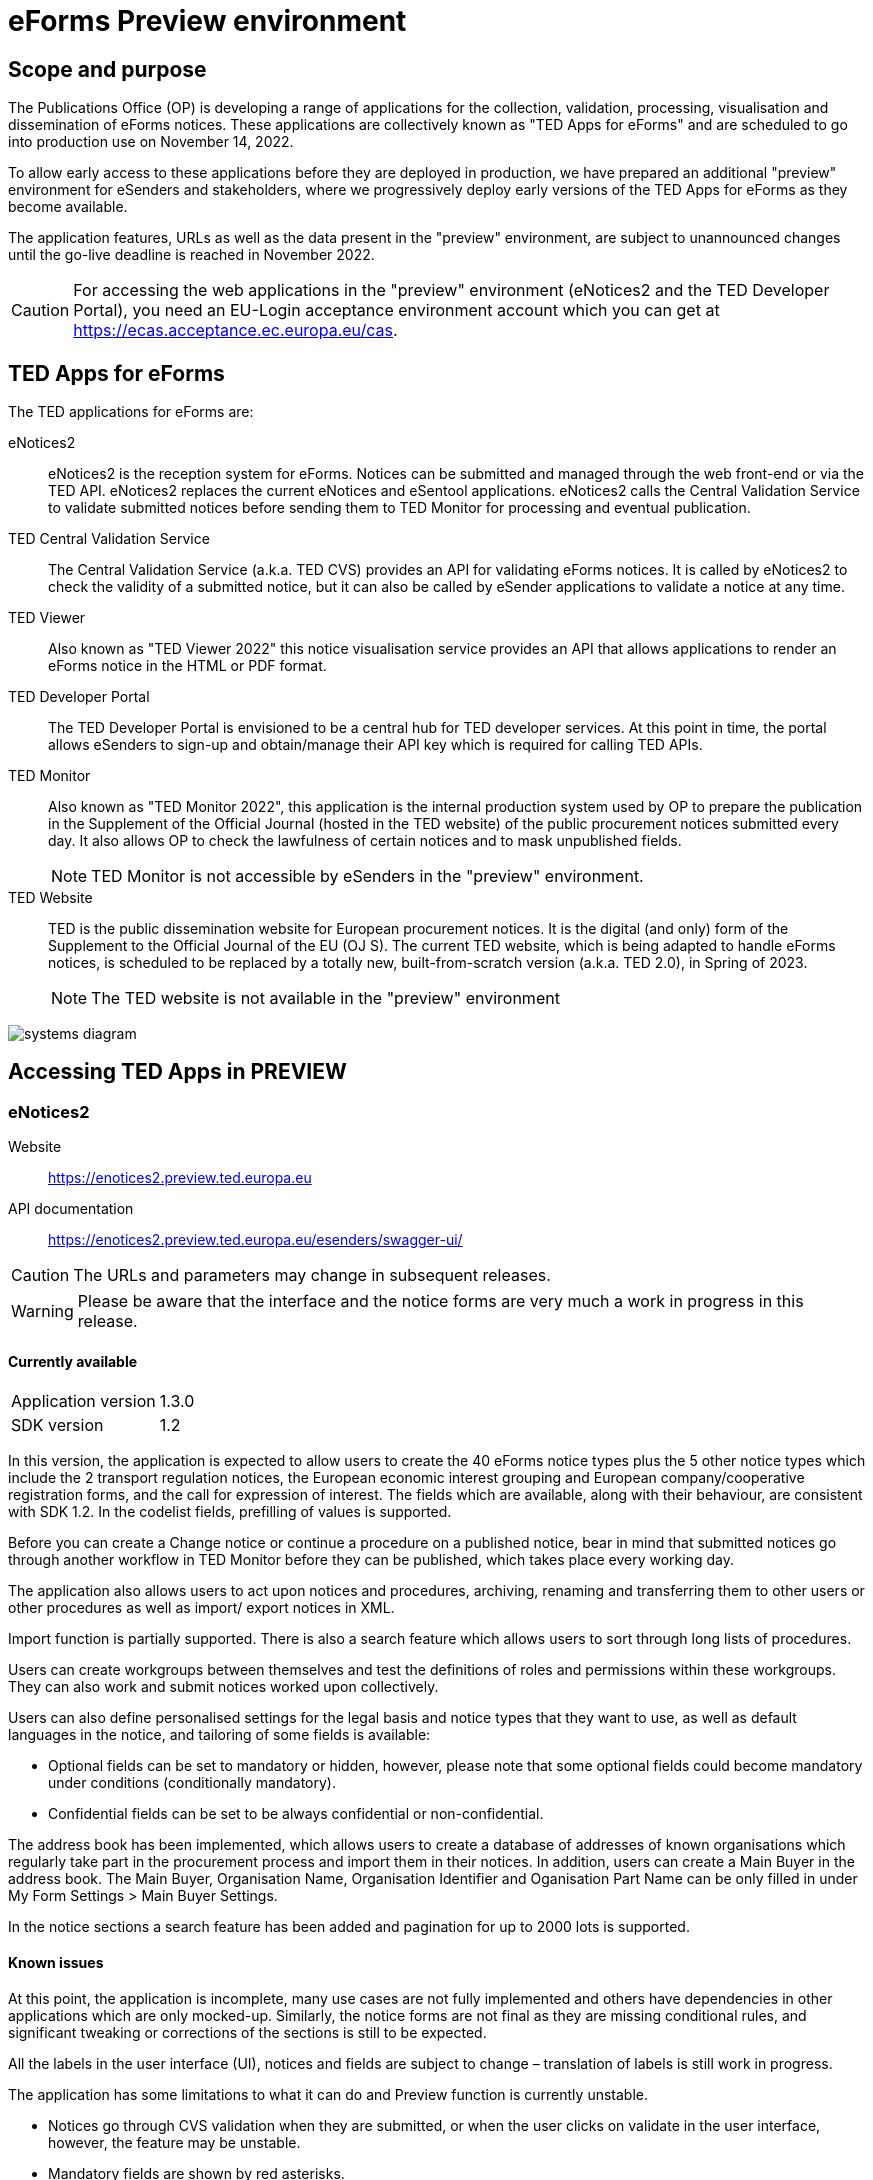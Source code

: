 = eForms Preview environment

== Scope and purpose

The Publications Office (OP) is developing a range of applications for the collection, validation, processing, visualisation and dissemination of eForms notices. These applications are collectively known as "TED Apps for eForms" and are scheduled to go into production use on November 14, 2022. 

To allow early access to these applications before they are deployed in production, we have prepared an additional "preview" environment for eSenders and stakeholders, where we progressively deploy early versions of the TED Apps for eForms as they become available.

The application features, URLs as well as the data present in the "preview" environment, are subject to unannounced changes until the go-live deadline is reached in November 2022. 

CAUTION: For accessing the web applications in the "preview" environment (eNotices2 and the TED Developer Portal), you need an EU-Login acceptance environment account which you can get at https://ecas.acceptance.ec.europa.eu/cas. 

== TED Apps for eForms

The TED applications for eForms are: 

eNotices2:: eNotices2 is the reception system for eForms. Notices can be submitted and managed through the web front-end or via the TED API. eNotices2 replaces the current eNotices and eSentool applications. eNotices2 calls the Central Validation Service to validate submitted notices before sending them to TED Monitor for processing and eventual publication.

TED Central Validation Service:: 
The Central Validation Service (a.k.a. TED CVS) provides an API for validating eForms notices. It is called by eNotices2 to check the validity of a submitted notice, but it can also be called by eSender applications to validate a notice at any time.

TED Viewer:: 
Also known as "TED Viewer 2022" this notice visualisation service provides an API that allows applications to render an eForms notice in the HTML or PDF format.

TED Developer Portal::
The TED Developer Portal is envisioned to be a central hub for TED developer services. At this point in time, the portal allows eSenders to sign-up and obtain/manage their API key which is required for calling TED APIs.


TED Monitor::
Also known as "TED Monitor 2022", this application is the internal production system used by OP to prepare the publication in the Supplement of the Official Journal (hosted in the TED website) of the public procurement notices submitted every day. It also allows OP to check the lawfulness of certain notices and to mask unpublished fields. 
+
NOTE: TED Monitor is not accessible by eSenders in the "preview" environment.

TED Website:: 
TED is the public dissemination website for European procurement notices. It is the digital (and only) form of the Supplement to the Official Journal of the EU (OJ S). The current TED website, which is being adapted to handle eForms notices, is scheduled to be replaced by a totally new, built-from-scratch version (a.k.a. TED 2.0), in Spring of 2023. 
+
NOTE: The TED website is not available in the "preview" environment

image::systems-diagram.png[]

== Accessing TED Apps in PREVIEW

===  eNotices2

Website:: https://enotices2.preview.ted.europa.eu

API documentation:: https://enotices2.preview.ted.europa.eu/esenders/swagger-ui/

CAUTION: The URLs and parameters may change in subsequent releases.

WARNING: Please be aware that the interface and the notice forms are very much a work in progress in this release. 

==== Currently available
[horizontal] 
Application version:: 1.3.0
SDK version:: 1.2 


In this version, the application is expected to allow users to create the 40 eForms notice types plus the 5 other notice types which include the 2 transport regulation notices, the European economic interest grouping and European company/cooperative registration forms, and the call for expression of interest. The fields which are available, along with their behaviour, are consistent with SDK 1.2. In the codelist fields, prefilling of values is supported.  

Before you can create a Change notice or continue a procedure on a published notice, bear in mind that submitted notices go through another workflow in TED Monitor before they can be published, which takes place every working day.  

The application also allows users to act upon notices and procedures, archiving, renaming and transferring them to other users or other procedures as well as import/ export notices in XML.  

Import function is partially supported. There is also a search feature which allows users to sort through long lists of procedures.  

Users can create workgroups between themselves and test the definitions of roles and permissions within these workgroups. They can also work and submit notices worked upon collectively. 

Users can also define personalised settings for the legal basis and notice types that they want to use, as well as default languages in the notice, and tailoring of some fields is available: 

* Optional fields can be set to mandatory or hidden, however, please note that some optional fields could become mandatory under conditions (conditionally mandatory).

* Confidential fields can be set to be always confidential or non-confidential.  

The address book has been implemented, which allows users to create a database of addresses of known organisations which regularly take part in the procurement process and import them in their notices. In addition, users can create a Main Buyer in the address book. The Main Buyer, Organisation Name, Organisation Identifier and Oganisation Part Name can be only filled in under My Form Settings > Main Buyer Settings.

In the notice sections a search feature has been added and pagination for up to 2000 lots is supported. 


==== Known issues 
At this point, the application is incomplete, many use cases are not fully implemented and others have dependencies in other applications which are only mocked-up. Similarly, the notice forms are not final as they are missing conditional rules, and significant tweaking or corrections of the sections is still to be expected. 

All the labels in the user interface (UI), notices and fields are subject to change – translation of labels is still work in progress. 

The application has some limitations to what it can do and Preview function is currently unstable.

    * Notices go through CVS validation when they are submitted, or when the user clicks on validate in the user interface, however, the feature may be unstable.
    * Mandatory fields are shown by red asterisks. 
    * Patterns and regular expressions will have a red highlight until the right value is entered. 
    * Live validation of mandatory and conditional fields is not fully implemented and may be prone to errors at this stage.
    

eNotices2 uses the codelists from the SDK, which have not been completely tailored. This means that certain codelists have too many entries, such as countries or languages that no longer exist. 

The eNotices2 API URLs and parameters will change in later releases. The link:https://enotices2.preview.ted.europa.eu/esenders/swagger-ui/[Swagger UI] provides basic documentation of the four functions.

   * POST submit XML request should return a "cvsLink", which currently produces a communication error. 
   * Notices that fail validation, will currently be submitted to eNotices2 with “notice_status_VALIDATION_FAILED”. Note that notices that fail validation will not get status “submitted” in the future. 
   * For notices successfully submitted via API, the validation report can be fetched from GET validation report. 
   * Stop publication currently works with notice ID instead of notice ID + version ID. 


==== Planned updates 
[horizontal]
Indicative planning:: October 2022
Application version:: 1.3.x
SDK version used:: 1.3

This version of the application is focused on improvements to the UI experience and the correction of bugs.

The version is focused on compliance with the SDK and producing valid XML, as well as on some improvements on the form-filling tool and the usability of CPV and NUTS codelists.

Users can see the validation returned from CVS and have their notices rendered in HTML and PDF.




=== TED Central Validation Service 

API documentation:: https://cvs.preview.ted.europa.eu/swagger-ui/

==== Currently available 
[horizontal]
Application version:: 1.2.0
SDK versions:: 1.0.0, 1.1.1, 1.2.1, 1.3.2
Scope:: Complete implementation, including the execution of the validation rules (Schematron).

We are working on resolving the following limitations and known issues:

* Large notices (3 MB or above) cannot be sent, due to a technical restriction.
* The validation mode "dynamic" currently does not fetch information from other notices, so it is equivalent to the "static" validation mode.
* If an element that appears multiple times in the notice begin validated is mentioned in the "location" attribute of a failed assert, the position number indicated is off by one. For example, the second lot is indicated as `cac:ProcurementProjectLot[1]` but it should be `cac:ProcurementProjectLot[2]`.


=== TED Viewer

API documentation:: To come at https://viewer.preview.ted.europa.eu/swagger-ui/ 

==== Currently available 
[horizontal]
Application version:: 1.2.1
SDK versions:: 1.2 
Scope:: Final version of the application with full rendering of HTML and PDF and using the view-templates defined in the SDK   

==== Planned updates
[horizontal]
Indicative planning:: November 2022 
Application version:: 1.2.2 
SDK versions:: 1.3 
Scope:: This release contains improvements to view-templates and labels


=== TED Developer Portal

==== Currently available 
[horizontal]
Website URL:: https://developer.preview.ted.europa.eu/home 
Scope:: Users can generate an API key 

==== Planned updates
[horizontal]
Indicative planning:: December 2022
Scope:: Addition of a developer profile for eSenders



